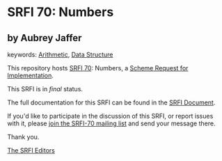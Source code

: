 * SRFI 70: Numbers

** by Aubrey Jaffer



keywords: [[https://srfi.schemers.org/?keywords=arithmetic][Arithmetic]], [[https://srfi.schemers.org/?keywords=data-structure][Data Structure]]

This repository hosts [[https://srfi.schemers.org/srfi-70/][SRFI 70]]: Numbers, a [[https://srfi.schemers.org/][Scheme Request for Implementation]].

This SRFI is in /final/ status.

The full documentation for this SRFI can be found in the [[https://srfi.schemers.org/srfi-70/srfi-70.html][SRFI Document]].

If you'd like to participate in the discussion of this SRFI, or report issues with it, please [[https://srfi.schemers.org/srfi-70/][join the SRFI-70 mailing list]] and send your message there.

Thank you.


[[mailto:srfi-editors@srfi.schemers.org][The SRFI Editors]]
